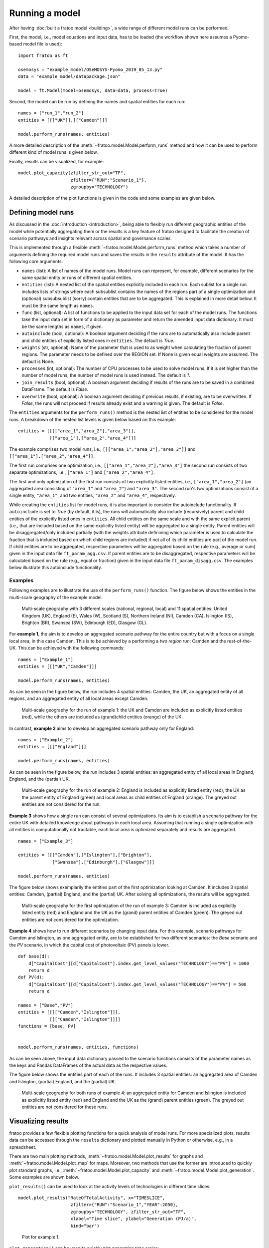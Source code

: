 
===============
Running a model
===============

After having :doc:`built a fratoo model <building>`, a wide range of different model runs can be performed. 

First, the model, i.e., model equations and input data, has to be loaded (the workflow shown here assumes a Pyomo-based model file is used):

::

    import fratoo as ft

    osemosys = "example_model/OSeMOSYS-Pyomo_2019_05_13.py"
    data = "example_model/datapackage.json"

    model = ft.Model(model=osemosys, data=data, process=True)


Second, the model can be run by defining the names and spatial entities for each run:

::

    names = ["run_1","run_2"]
    entities = [[["UK"]],[["Camden"]]]

    model.perform_runs(names, entities)


A more detailed description of the :meth:`~fratoo.model.Model.perform_runs` method and how it can be used to perform different kind of model runs is given below.

Finally, results can be visualized, for example:

::

    model.plot_capacity(zfilter_str_out="TF",
                        zfilter={"RUN":"Scenario_1"},
                        zgroupby="TECHNOLOGY")


A detailed description of the plot functions is given in the code and some examples are given below.


*******************
Defining model runs
*******************

As discussed in the :doc:`introduction <introduction>`, being able to flexibly run different geographic entities of the model while potentially aggregating them or the results is a key feature of fratoo designed to facilitate the creation of scenario pathways and insights relevant across spatial and governance scales.

This is implemented through a flexible :meth:`~fratoo.model.Model.perform_runs` method which takes a number of arguments defining the required model runs and saves the results in the ``results`` attribute of the model. It has the following core arguments:

* ``names`` (list): A list of names of the model runs. Model runs can represent, for example, different scenarios for the same spatial entity or runs of different spatial entities.
* ``entities`` (list): A nested list of the spatial entities explicitly included in each run. Each sublist for a single run includes lists of strings where each subsublist contains the names of the regions part of a single optimization and (optional) subsubsublist (sorry) contain entities that are to be aggregated. This is explained in more detail below. It must be the same length as ``names``.
* ``func`` (list, optional): A list of functions to be applied to the input data set for each of the model runs. The functions take the input data set in form of a dictionary as parameter and return the amended input data dictionary. It must be the same lengths as ``names``, if given.
* ``autoinclude`` (bool, optional): A boolean argument deciding if the runs are to automatically also include parent and child entities of explicitly listed ones in ``entities``. The default is *True*.
* ``weights`` (str, optional): Name of the parameter that is used to as weight when calculating the fraction of parent regions. The parameter needs to be defined over the REGION set. If None is given equal weights are assumed. The default is None.
* ``processes`` (int, optional): The number of CPU processes to be used to solve model runs. If it is set higher than the number of model runs, the number of model runs is used instead. The default is *1*.
* ``join_results`` (bool, optional): A boolean argument deciding if results of the runs are to be saved in a combined DataFrame. The default is *False*.
* ``overwrite`` (bool, optional): A boolean argument deciding if previous results, if existing, are to be overwritten. If *False*, the runs will not proceed if results already exist and a warning is given. The default is *False*.

.. * ``**kwargs`` (optional): Additional arguments to be passed to the solver.


The ``entities`` arguments for the ``perform_runs()`` method is the nested list of entities to be considered for the model runs. A breakdown of the nested list levels is given below based on this example:

::

    entities = [[[["area_1","area_2"],"area_3"]],
                [["area_1"],["area_2","area_4"]]]

The example comprises two model runs, i.e., ``[[["area_1","area_2"],"area_3"]]`` and ``[["area_1"],["area_2","area_4"]]``.

The first run comprises one optimization, i.e., ``[["area_1","area_2"],"area_3"]`` the second run consists of two separate optimizations, i.e., ``["area_1"]`` and ``["area_2","area_4"]``.

The first and only optimization of the first run consists of two explicitly listed entities, i.e., ``["area_1","area_2"]`` (an aggregated area consisting of ``"area_1"``  and ``"area_2"``) and ``"area_3"``. The second run's two optimizations consist of a single entity, ``"area_1"``,  and two entities, ``"area_2"`` and ``"area_4"``, respectively.

While creating the ``entities`` list for model runs, it is also important to consider the autoinclude functionality. If ``autoinclude`` is set to *True* (by default, it is), the runs will automatically also include (recursively) parent and child entities of the explicitly listed ones in ``entities``. All child entities on the same scale and with the same explicit parent (i.e., that are included based on the same explicitly listed entity) will be aggregated to a single entity. Parent entities will be disaggregated/only included partially (with the weights attribute definining which parameter is used to calculate the fraction that is included based on which child regions are included) if not all of its child entities are part of the model run. If child entities are to be aggregated, respective parameters will be aggregated based on the rule (e.g., average or sum) given in the input data file ``ft_param_agg.csv``. If parent entities are to be disaggregated, respective parameters will be calculated based on the rule (e.g., equal or fraction) given in the input data file ``ft_param_disagg.csv``. The examples below illustrate this autoinclude functionality.

--------
Examples
--------

Following examples are to illustrate the use of the ``perform_runs()`` function. The figure below shows the entities in the multi-scale geography of the example model.

.. (for complete example models and code refer to the :doc:`tutorial section <tutorial>`)

.. figure:: figures/multi-scale_structure_v2.*
   :alt: Exemplary multi-scale geography.
   :width: 400

   Multi-scale geography with 3 different scales (national, regional, local) and 11 spatial entities: United Kingdom (UK), England (E), Wales (W), Scotland (S), Northern Ireland (NI), Camden (CA), Islington (IS), Brighton (BR), Swansea (SW), Edinburgh (ED), Glasgow (GL).

For **example 1**, the aim is to develop an aggregated scenario pathway for the entire country but with a focus on a single local area, in this case Camden. This is to be achieved by a performing a *two region run*: Camden and the rest-of-the-UK. This can be achieved with the following commands:

::

    names = ["Example_1"]
    entities = [[["UK","Camden"]]]

    model.perform_runs(names, entities)

As can be seen in the figure below, the run includes 4 spatial entities: Camden, the UK, an aggregated entity of all regions, and an aggregated entity of all local areas except Camden.

.. figure:: figures/multi-scale_structure_example_1.*
   :alt: Multi-scale geography for example 1.
   :width: 400


   Multi-scale geography for the run of example 1: the UK and Camden are included as explicitly listed entities (red), while the others are included as (grand)child entities (orange) of the UK.

In contrast, **example 2** aims to develop an aggregated scenario pathway only for England:

::

    names = ["Example_2"]
    entities = [[["England"]]]

    model.perform_runs(names, entities)

As can be seen in the figure below, the run includes 3 spatial entities: an aggregated entity of all local areas in England, England, and the (partial) UK.

.. figure:: figures/multi-scale_structure_example_2.*
   :alt: Multi-scale geography for example 2.
   :width: 400


   Multi-scale geography for the run of example 2: England is included as explicitly listed entity (red), the UK as the parent entity of England (green) and local areas as child entities of England (orange). The greyed out entities are not considered for the run.

**Example 3** shows how a single run can consist of several optimizations. Its aim is to establish a scenario pathway for the entire UK with detailed knowledge about pathways in each local area. Assuming that running a single optimization with all entities is computationally not tractable, each local area is optimized separately and results are aggregated.

::

    names = ["Example_3"]

    entities = [[["Camden"],["Islington"],["Brighton"],
                 ["Swansea"],["Edinburgh"],["Glasgow"]]]

    model.perform_runs(names, entities)

The figure below shows exemplarily the entities part of the first optimization looking at Camden. It includes 3 spatial entities: Camden, (partial) England, and the (partial) UK. After solving all optimizations, the results will be aggregated.

.. figure:: figures/multi-scale_structure_example_3.*
   :alt: Multi-scale geography for example 3.
   :width: 400


   Multi-scale geography for the first optimization of the run of example 3: Camden is included as explicitly listed entity (red) and England and the UK as the (grand) parent entities of Camden (green). The greyed out entities are not considered for the optimization.


**Example 4** shows how to run different scenarios by changing input data. For this example, scenario pathways for Camden and Islington, as one aggregated entity, are to be established for two different scenarios: the *Base* scenario and the *PV*  scenario, in which the capital cost of photovoltaic (PV) panels is lower.

::

    
    def base(d):
        d["CapitalCost"][d["CapitalCost"].index.get_level_values("TECHNOLOGY")=="PV"] = 1000
        return d
    def PV(d):
        d["CapitalCost"][d["CapitalCost"].index.get_level_values("TECHNOLOGY")=="PV"] = 500
        return d

    names = ["Base","PV"]
    entities = [[[["Camden","Islington"]]],
                [[["Camden","Islington"]]]]
    functions = [base, PV]


    model.perform_runs(names, entities, functions)

As can be seen above, the input data dictionary passed to the scenario functions consists of the parameter names as the keys and Pandas DataFrames of the actual data as the respective values.

.. A more handy way to generate a large number of scenarios or run sensitivity analysis without defining the function for each run by hand is shown in the :doc:`tutorials <tutorial>`

The figure below shows the entities part of each of the runs. It includes 3 spatial entities: an aggregated area of Camden and Islington, (partial) England, and the (partial) UK.

.. figure:: figures/multi-scale_structure_example_4.*
   :alt: Multi-scale geography for example 4.
   :width: 400


   Multi-scale geography for both runs of example 4: an aggregated entity for Camden and Islington is included as explicitly listed entity (red) and England and the UK as the (grand) parent entities (green). The greyed out entities are not considered for these runs.

*******************
Visualizing results
*******************

fratoo provides a few flexible plotting functions for a quick analysis of model runs. For more specialized plots, results data can be accessed through the ``results`` dictionary and plotted manually in Python or otherwise, e.g., in a spreadsheet.

There are two main plotting methods, :meth:`~fratoo.model.Model.plot_results` for graphs and :meth:`~fratoo.model.Model.plot_map` for maps. Moreover, two methods that use the former are introduced to quickly plot standard graphs, i.e., :meth:`~fratoo.model.Model.plot_capacity` and :meth:`~fratoo.model.Model.plot_generation`. Some examples are shown below.

``plot_results()`` can be used to look at the activity levels of technologies in different time slices:

::

    model.plot_results("RateOfTotalActivity", x="TIMESLICE",
                        zfilter={"RUN":"Scenario_1","YEAR":2050},
                        zgroupby="TECHNOLOGY", zfilter_str_out="TF",
                        xlabel="Time slice", ylabel="Generation (PJ/a)",
                        kind="bar")


.. figure:: figures/plot_example_1.*
   :alt: Plot for example 1.
   :width: 400

   Plot for example 1.

``plot_generation()`` can be used to quickly plot generation time series:

::

    model.plot_generation(zfilter_str_out="TF",
                          zfilter={"RUN":"Scenario_1"},
                          zgroupby="REGION")


.. figure:: figures/plot_example_2.*
   :alt: Plot for example 2.
   :width: 400

   Plot for example 2.

``plot_capacity()`` can be used to quickly plot capacity time series:

::

    model.plot_capacity(zfilter_str_out="TF",
                        zfilter={"RUN":"Scenario_1"},
                        zgroupby="TECHNOLOGY")


.. figure:: figures/plot_example_3.*
   :alt: Plot for example 3.
   :width: 400

   Plot for example 3.

``plot_map()`` can be used to illustrate, e.g., capacity data using maps:

::

    file = "./example_shapefile.shp"

    model.plot_map(var="TotalCapacityAnnual",
                   zfilter={"TECHNOLOGY":"PV","YEAR":2050},
                   mapfile=file, map_column="AREA_ID",
                   zlabel="Capacity (GW)")


[Example plot for map to be added]
